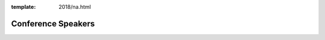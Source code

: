 :template: 2018/na.html

Conference Speakers
===================

..
    .. datatemplate::
       :source: /_data/2018.na.speakers.yaml
       :template: 2018/speakers.rst
